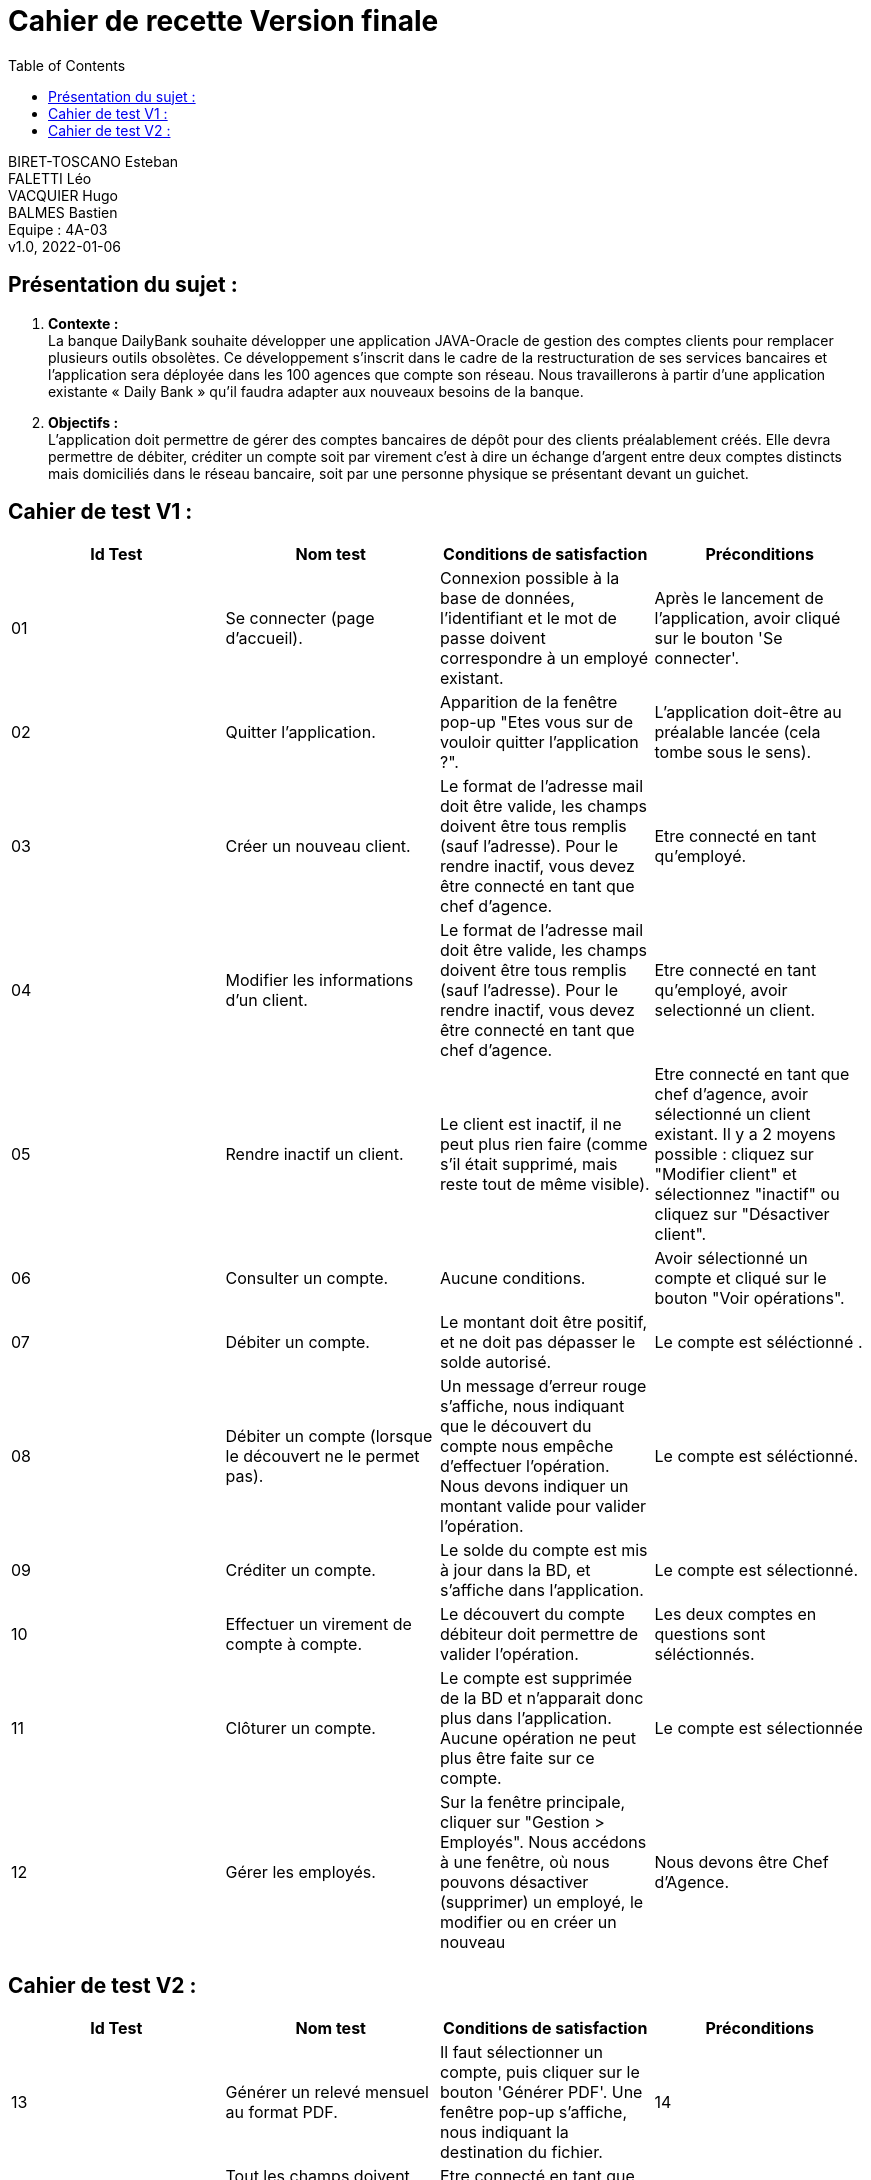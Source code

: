 :toc:
= Cahier de recette Version finale


BIRET-TOSCANO Esteban +
FALETTI Léo +
VACQUIER Hugo +
BALMES Bastien +
Equipe : 4A-03 +
v1.0, 2022-01-06 +

== Présentation du sujet :
1. **Contexte :** +
La banque DailyBank souhaite développer une application JAVA-Oracle de gestion des comptes clients pour remplacer plusieurs outils obsolètes. Ce développement s’inscrit dans le cadre de la restructuration de ses services bancaires et l’application sera déployée dans les 100 agences que compte son réseau. Nous travaillerons à partir d’une application existante « Daily Bank » qu’il faudra adapter aux nouveaux besoins de la banque.

2. **Objectifs :** +
L’application doit permettre de gérer des comptes bancaires de dépôt pour des clients préalablement créés. Elle devra permettre de débiter, créditer un compte soit par virement c’est à dire un échange d’argent entre deux comptes distincts mais domiciliés dans le réseau bancaire, soit par une personne physique se présentant devant un guichet. +

== Cahier de test V1 :

|===
| Id Test | Nom test | Conditions de satisfaction | Préconditions

| 01
| Se connecter (page d'accueil).
| Connexion possible à la base de données, l'identifiant et le mot de passe doivent correspondre à un employé existant.
| Après le lancement de l'application, avoir cliqué sur le bouton 'Se connecter'.

| 02
| Quitter l'application.
| Apparition de la fenêtre pop-up "Etes vous sur de vouloir quitter l'application ?".
|L'application doit-être au préalable lancée (cela tombe sous le sens). 

| 03
| Créer un nouveau client. 
| Le format de l'adresse mail doit être valide, les champs doivent être tous remplis (sauf l'adresse). Pour le rendre inactif, vous devez être connecté en tant que chef d'agence.
| Etre connecté en tant qu'employé.


| 04
| Modifier les informations d'un client.
| Le format de l'adresse mail doit être valide, les champs doivent être tous remplis (sauf l'adresse). Pour le rendre inactif, vous devez être connecté en tant que chef d'agence.
| Etre connecté en tant qu'employé, avoir selectionné un client.

| 05
| Rendre inactif un client.
| Le client est inactif, il ne peut plus rien faire (comme s'il était supprimé, mais reste tout de même visible).
| Etre connecté en tant que chef d'agence, avoir sélectionné un client existant. Il y a 2 moyens possible : cliquez sur "Modifier client" et sélectionnez "inactif" ou cliquez sur "Désactiver client".

| 06
| Consulter un compte.
| Aucune conditions.
| Avoir sélectionné un compte et cliqué sur le bouton "Voir opérations".

| 07
| Débiter un compte.
| Le montant doit être positif, et ne doit pas dépasser le solde autorisé.
| Le compte est séléctionné .


| 08
| Débiter un compte (lorsque le découvert ne le permet pas).
| Un message d'erreur rouge s'affiche, nous indiquant que le découvert du compte nous empêche d'effectuer l'opération. Nous devons indiquer un montant valide pour valider l'opération. 
| Le compte est séléctionné.

| 09
| Créditer un compte.
| Le solde du compte est mis à jour dans la BD, et s'affiche dans l'application. 
| Le compte est sélectionné.

| 10
| Effectuer un virement de compte à compte.
| Le découvert du compte débiteur doit permettre de valider l'opération.
| Les deux comptes en questions sont séléctionnés.

| 11
| Clôturer un compte.
| Le compte est supprimée de la BD et n'apparait donc plus dans l'application. Aucune opération ne peut plus être faite sur ce compte.
| Le compte est sélectionnée

| 12
| Gérer les employés.
| Sur la fenêtre principale, cliquer sur "Gestion > Employés". Nous accédons à une fenêtre, où nous pouvons désactiver (supprimer) un employé, le modifier ou en créer un nouveau
| Nous devons être Chef d'Agence.
|===

== Cahier de test V2 :

|===
| Id Test | Nom test | Conditions de satisfaction | Préconditions

| 13
| Générer un relevé mensuel au format PDF.
| Il faut sélectionner un compte, puis cliquer sur le bouton 'Générer PDF'. Une fenêtre pop-up s'affiche, nous indiquant la destination du fichier.

| 14
| Simuler un emprunt / assurance d'emprunt.
| Tout les champs doivent être renseignés, auquel cas un pop-up s'affiche nous informant de l'impossibilité  de la création de l'emprunt.
|Etre connecté en tant que Chef d'Agence, sélectionner un compte et cliquer sur le bouton 'Simuler emprunt'. 

| 15
| Effectuer un débit exceptionnel.
| Lors d'un débit, si le découvert autorisé est dépassé, un pop-up s'affiche nous indiquant que nous allons effectuer un débit exceptionnel, et nous demandant de confirmer ou non. Dans le cas où un guichetier tente de débiter un compte en deça du seuil de découvert autorisé, le champ montant sera entroué en rouge, nous indiquant l'impossibilité de l'opération.
| Nous devons être Chef d'Agence.
|===

